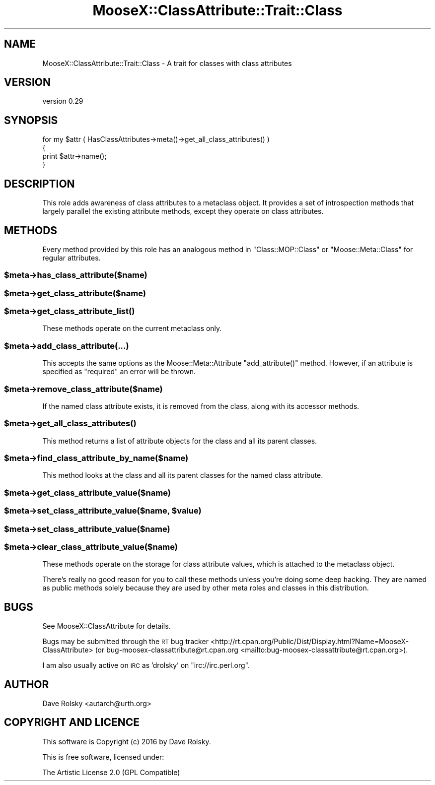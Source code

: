 .\" Automatically generated by Pod::Man 4.11 (Pod::Simple 3.35)
.\"
.\" Standard preamble:
.\" ========================================================================
.de Sp \" Vertical space (when we can't use .PP)
.if t .sp .5v
.if n .sp
..
.de Vb \" Begin verbatim text
.ft CW
.nf
.ne \\$1
..
.de Ve \" End verbatim text
.ft R
.fi
..
.\" Set up some character translations and predefined strings.  \*(-- will
.\" give an unbreakable dash, \*(PI will give pi, \*(L" will give a left
.\" double quote, and \*(R" will give a right double quote.  \*(C+ will
.\" give a nicer C++.  Capital omega is used to do unbreakable dashes and
.\" therefore won't be available.  \*(C` and \*(C' expand to `' in nroff,
.\" nothing in troff, for use with C<>.
.tr \(*W-
.ds C+ C\v'-.1v'\h'-1p'\s-2+\h'-1p'+\s0\v'.1v'\h'-1p'
.ie n \{\
.    ds -- \(*W-
.    ds PI pi
.    if (\n(.H=4u)&(1m=24u) .ds -- \(*W\h'-12u'\(*W\h'-12u'-\" diablo 10 pitch
.    if (\n(.H=4u)&(1m=20u) .ds -- \(*W\h'-12u'\(*W\h'-8u'-\"  diablo 12 pitch
.    ds L" ""
.    ds R" ""
.    ds C` ""
.    ds C' ""
'br\}
.el\{\
.    ds -- \|\(em\|
.    ds PI \(*p
.    ds L" ``
.    ds R" ''
.    ds C`
.    ds C'
'br\}
.\"
.\" Escape single quotes in literal strings from groff's Unicode transform.
.ie \n(.g .ds Aq \(aq
.el       .ds Aq '
.\"
.\" If the F register is >0, we'll generate index entries on stderr for
.\" titles (.TH), headers (.SH), subsections (.SS), items (.Ip), and index
.\" entries marked with X<> in POD.  Of course, you'll have to process the
.\" output yourself in some meaningful fashion.
.\"
.\" Avoid warning from groff about undefined register 'F'.
.de IX
..
.nr rF 0
.if \n(.g .if rF .nr rF 1
.if (\n(rF:(\n(.g==0)) \{\
.    if \nF \{\
.        de IX
.        tm Index:\\$1\t\\n%\t"\\$2"
..
.        if !\nF==2 \{\
.            nr % 0
.            nr F 2
.        \}
.    \}
.\}
.rr rF
.\" ========================================================================
.\"
.IX Title "MooseX::ClassAttribute::Trait::Class 3"
.TH MooseX::ClassAttribute::Trait::Class 3 "2016-05-29" "perl v5.30.2" "User Contributed Perl Documentation"
.\" For nroff, turn off justification.  Always turn off hyphenation; it makes
.\" way too many mistakes in technical documents.
.if n .ad l
.nh
.SH "NAME"
MooseX::ClassAttribute::Trait::Class \- A trait for classes with class attributes
.SH "VERSION"
.IX Header "VERSION"
version 0.29
.SH "SYNOPSIS"
.IX Header "SYNOPSIS"
.Vb 4
\&  for my $attr ( HasClassAttributes\->meta()\->get_all_class_attributes() )
\&  {
\&      print $attr\->name();
\&  }
.Ve
.SH "DESCRIPTION"
.IX Header "DESCRIPTION"
This role adds awareness of class attributes to a metaclass object. It
provides a set of introspection methods that largely parallel the
existing attribute methods, except they operate on class attributes.
.SH "METHODS"
.IX Header "METHODS"
Every method provided by this role has an analogous method in
\&\f(CW\*(C`Class::MOP::Class\*(C'\fR or \f(CW\*(C`Moose::Meta::Class\*(C'\fR for regular attributes.
.ie n .SS "$meta\->has_class_attribute($name)"
.el .SS "\f(CW$meta\fP\->has_class_attribute($name)"
.IX Subsection "$meta->has_class_attribute($name)"
.ie n .SS "$meta\->get_class_attribute($name)"
.el .SS "\f(CW$meta\fP\->get_class_attribute($name)"
.IX Subsection "$meta->get_class_attribute($name)"
.ie n .SS "$meta\->\fBget_class_attribute_list()\fP"
.el .SS "\f(CW$meta\fP\->\fBget_class_attribute_list()\fP"
.IX Subsection "$meta->get_class_attribute_list()"
These methods operate on the current metaclass only.
.ie n .SS "$meta\->add_class_attribute(...)"
.el .SS "\f(CW$meta\fP\->add_class_attribute(...)"
.IX Subsection "$meta->add_class_attribute(...)"
This accepts the same options as the Moose::Meta::Attribute
\&\f(CW\*(C`add_attribute()\*(C'\fR method. However, if an attribute is specified as
\&\*(L"required\*(R" an error will be thrown.
.ie n .SS "$meta\->remove_class_attribute($name)"
.el .SS "\f(CW$meta\fP\->remove_class_attribute($name)"
.IX Subsection "$meta->remove_class_attribute($name)"
If the named class attribute exists, it is removed from the class,
along with its accessor methods.
.ie n .SS "$meta\->\fBget_all_class_attributes()\fP"
.el .SS "\f(CW$meta\fP\->\fBget_all_class_attributes()\fP"
.IX Subsection "$meta->get_all_class_attributes()"
This method returns a list of attribute objects for the class and all
its parent classes.
.ie n .SS "$meta\->find_class_attribute_by_name($name)"
.el .SS "\f(CW$meta\fP\->find_class_attribute_by_name($name)"
.IX Subsection "$meta->find_class_attribute_by_name($name)"
This method looks at the class and all its parent classes for the
named class attribute.
.ie n .SS "$meta\->get_class_attribute_value($name)"
.el .SS "\f(CW$meta\fP\->get_class_attribute_value($name)"
.IX Subsection "$meta->get_class_attribute_value($name)"
.ie n .SS "$meta\->set_class_attribute_value($name, $value)"
.el .SS "\f(CW$meta\fP\->set_class_attribute_value($name, \f(CW$value\fP)"
.IX Subsection "$meta->set_class_attribute_value($name, $value)"
.ie n .SS "$meta\->set_class_attribute_value($name)"
.el .SS "\f(CW$meta\fP\->set_class_attribute_value($name)"
.IX Subsection "$meta->set_class_attribute_value($name)"
.ie n .SS "$meta\->clear_class_attribute_value($name)"
.el .SS "\f(CW$meta\fP\->clear_class_attribute_value($name)"
.IX Subsection "$meta->clear_class_attribute_value($name)"
These methods operate on the storage for class attribute values, which
is attached to the metaclass object.
.PP
There's really no good reason for you to call these methods unless
you're doing some deep hacking. They are named as public methods
solely because they are used by other meta roles and classes in this
distribution.
.SH "BUGS"
.IX Header "BUGS"
See MooseX::ClassAttribute for details.
.PP
Bugs may be submitted through the \s-1RT\s0 bug tracker <http://rt.cpan.org/Public/Dist/Display.html?Name=MooseX-ClassAttribute>
(or bug\-moosex\-classattribute@rt.cpan.org <mailto:bug-moosex-classattribute@rt.cpan.org>).
.PP
I am also usually active on \s-1IRC\s0 as 'drolsky' on \f(CW\*(C`irc://irc.perl.org\*(C'\fR.
.SH "AUTHOR"
.IX Header "AUTHOR"
Dave Rolsky <autarch@urth.org>
.SH "COPYRIGHT AND LICENCE"
.IX Header "COPYRIGHT AND LICENCE"
This software is Copyright (c) 2016 by Dave Rolsky.
.PP
This is free software, licensed under:
.PP
.Vb 1
\&  The Artistic License 2.0 (GPL Compatible)
.Ve
